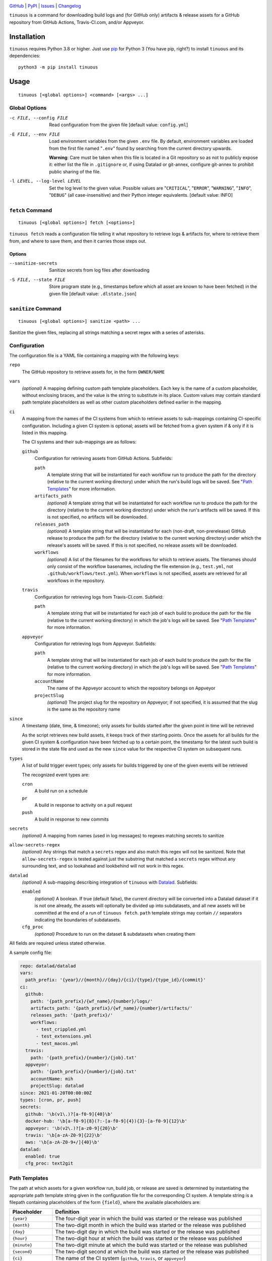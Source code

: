 .. image:: https://github.com/con/tinuous/workflows/Test/badge.svg?branch=master
    :target: https://github.com/con/tinuous/actions?workflow=Test
    :alt: GitHub Actions Status

.. image:: https://travis-ci.com/con/tinuous.svg?branch=master
    :target: https://travis-ci.com/con/tinuous
    :alt: Travis CI Status

.. image:: https://ci.appveyor.com/api/projects/status/github/con/tinuous?branch=master&svg=true
    :target: https://ci.appveyor.com/project/yarikoptic/tinuous/branch/master
    :alt: Appveyor Status

.. image:: https://img.shields.io/pypi/pyversions/tinuous.svg
    :target: https://pypi.org/project/tinuous/

.. image:: https://img.shields.io/github/license/con/tinuous.svg
    :target: https://opensource.org/licenses/MIT
    :alt: MIT License

`GitHub <https://github.com/con/tinuous>`_
| `PyPI <https://pypi.org/project/tinuous/>`_
| `Issues <https://github.com/con/tinuous/issues>`_
| `Changelog <https://github.com/con/tinuous/blob/master/CHANGELOG.md>`_

``tinuous`` is a command for downloading build logs and (for GitHub
only) artifacts & release assets for a GitHub repository from GitHub Actions,
Travis-CI.com, and/or Appveyor.

Installation
============
``tinuous`` requires Python 3.8 or higher.  Just use `pip
<https://pip.pypa.io>`_ for Python 3 (You have pip, right?) to install
``tinuous`` and its dependencies::

    python3 -m pip install tinuous


Usage
=====

::

    tinuous [<global options>] <command> [<args> ...]


Global Options
--------------

-c FILE, --config FILE          Read configuration from the given file [default
                                value: ``config.yml``]

-E FILE, --env FILE             Load environment variables from the given
                                ``.env`` file.  By default, environment
                                variables are loaded from the first file named
                                "``.env``" found by searching from the current
                                directory upwards.

                                **Warning**: Care must be taken when this file
                                is located in a Git repository so as not to
                                publicly expose it: either list the file in
                                ``.gitignore`` or, if using Datalad or
                                git-annex, configure git-annex to prohibit
                                public sharing of the file.

-l LEVEL, --log-level LEVEL     Set the log level to the given value.  Possible
                                values are "``CRITICAL``", "``ERROR``",
                                "``WARNING``", "``INFO``", "``DEBUG``" (all
                                case-insensitive) and their Python integer
                                equivalents.  [default value: INFO]


``fetch`` Command
-----------------

::

    tinuous [<global options>] fetch [<options>]

``tinuous fetch`` reads a configuration file telling it what repository to
retrieve logs & artifacts for, where to retrieve them from, and where to save
them, and then it carries those steps out.

Options
~~~~~~~

--sanitize-secrets              Sanitize secrets from log files after
                                downloading

-S FILE, --state FILE           Store program state (e.g., timestamps before
                                which all asset are known to have been fetched)
                                in the given file [default value:
                                ``.dlstate.json``]

``sanitize`` Command
--------------------

::

    tinuous [<global options>] sanitize <path> ...

Sanitize the given files, replacing all strings matching a secret regex with a
series of asterisks.


Configuration
-------------

The configuration file is a YAML file containing a mapping with the following
keys:

``repo``
    The GitHub repository to retrieve assets for, in the form ``OWNER/NAME``

``vars``
    *(optional)* A mapping defining custom path template placeholders.  Each
    key is the name of a custom placeholder, without enclosing braces, and the
    value is the string to substitute in its place.  Custom values may contain
    standard path template placeholders as well as other custom placeholders
    defined earlier in the mapping.

``ci``
    A mapping from the names of the CI systems from which to retrieve assets to
    sub-mappings containing CI-specific configuration.  Including a given CI
    system is optional; assets will be fetched from a given system if & only if
    it is listed in this mapping.

    The CI systems and their sub-mappings are as follows:

    ``github``
        Configuration for retrieving assets from GitHub Actions.  Subfields:

        ``path``
            A template string that will be instantiated for each workflow run
            to produce the path for the directory (relative to the current
            working directory) under which the run's build logs will be saved.
            See "`Path Templates`_" for more information.

        ``artifacts_path``
            *(optional)* A template string that will be instantiated for each
            workflow run to produce the path for the directory (relative to the
            current working directory) under which the run's artifacts will be
            saved.  If this is not specified, no artifacts will be downloaded.

        ``releases_path``
            *(optional)* A template string that will be instantiated for each
            (non-draft, non-prerelease) GitHub release to produce the path for
            the directory (relative to the current working directory) under
            which the release's assets will be saved.  If this is not
            specified, no release assets will be downloaded.

        ``workflows``
            *(optional)* A list of the filenames for the workflows for which to
            retrieve assets.  The filenames should only consist of the workflow
            basenames, including the file extension (e.g., ``test.yml``, not
            ``.github/workflows/test.yml``).  When ``workflows`` is not
            specified, assets are retrieved for all workflows in the repository.

    ``travis``
        Configuration for retrieving logs from Travis-CI.com.  Subfield:

        ``path``
            A template string that will be instantiated for each job of each
            build to produce the path for the file (relative to the current
            working directory) in which the job's logs will be saved.  See
            "`Path Templates`_" for more information.

    ``appveyor``
        Configuration for retrieving logs from Appveyor.  Subfields:

        ``path``
            A template string that will be instantiated for each job of each
            build to produce the path for the file (relative to the current
            working directory) in which the job's logs will be saved.  See
            "`Path Templates`_" for more information.

        ``accountName``
            The name of the Appveyor account to which the repository belongs on
            Appveyor

        ``projectSlug``
            *(optional)* The project slug for the repository on Appveyor; if
            not specified, it is assumed that the slug is the same as the
            repository name

``since``
    A timestamp (date, time, & timezone); only assets for builds started after
    the given point in time will be retrieved

    As the script retrieves new build assets, it keeps track of their starting
    points.  Once the assets for all builds for the given CI system &
    configuration have been fetched up to a certain point, the timestamp for
    the latest such build is stored in the state file and used as the new
    ``since`` value for the respective CI system on subsequent runs.

``types``
    A list of build trigger event types; only assets for builds triggered by
    one of the given events will be retrieved

    The recognized event types are:

    ``cron``
        A build run on a schedule

    ``pr``
        A build in response to activity on a pull request

    ``push``
        A build in response to new commits

``secrets``
    *(optional)* A mapping from names (used in log messages) to regexes
    matching secrets to sanitize

``allow-secrets-regex``
    *(optional)* Any strings that match a ``secrets`` regex and also match this
    regex will not be sanitized.  Note that ``allow-secrets-regex`` is tested
    against just the substring that matched a ``secrets`` regex without any
    surrounding text, and so lookahead and lookbehind will not work in this
    regex.

``datalad``
    *(optional)* A sub-mapping describing integration of ``tinuous`` with
    Datalad_.  Subfields:

    ``enabled``
        *(optional)* A boolean.  If true (default false), the current directory
        will be converted into a Datalad dataset if it is not one already,
        the assets will optionally be divided up into subdatasets, and all new
        assets will be committed at the end of a run of ``tinuous fetch``.
        ``path`` template strings may contain ``//`` separators indicating the
        boundaries of subdatasets.

    ``cfg_proc``
        *(optional)* Procedure to run on the dataset & subdatasets when
        creating them

    .. _DataLad: https://www.datalad.org

All fields are required unless stated otherwise.

A sample config file:

.. code:: yaml

    repo: datalad/datalad
    vars:
      path_prefix: '{year}//{month}//{day}/{ci}/{type}/{type_id}/{commit}'
    ci:
      github:
        path: '{path_prefix}/{wf_name}/{number}/logs/'
        artifacts_path: '{path_prefix}/{wf_name}/{number}/artifacts/'
        releases_path: '{path_prefix}/'
        workflows:
          - test_crippled.yml
          - test_extensions.yml
          - test_macos.yml
      travis:
        path: '{path_prefix}/{number}/{job}.txt'
      appveyor:
        path: '{path_prefix}/{number}/{job}.txt'
        accountName: mih
        projectSlug: datalad
    since: 2021-01-20T00:00:00Z
    types: [cron, pr, push]
    secrets:
      github: '\b(v1\.)?[a-f0-9]{40}\b'
      docker-hub: '\b[a-f0-9]{8}(?:-[a-f0-9]{4}){3}-[a-f0-9]{12}\b'
      appveyor: '\b(v2\.)?[a-z0-9]{20}\b'
      travis: '\b[a-zA-Z0-9]{22}\b'
      aws: '\b[a-zA-Z0-9+/]{40}\b'
    datalad:
      enabled: true
      cfg_proc: text2git


Path Templates
--------------

The path at which assets for a given workflow run, build job, or release are
saved is determined by instantiating the appropriate path template string given
in the configuration file for the corresponding CI system.  A template string
is a filepath containing placeholders of the form ``{field}``, where the
available placeholders are:

===================  ==========================================================
Placeholder          Definition
===================  ==========================================================
``{year}``           The four-digit year in which the build was started or the
                     release was published
``{month}``          The two-digit month in which the build was started or the
                     release was published
``{day}``            The two-digit day in which the build was started or the
                     release was published
``{hour}``           The two-digit hour at which the build was started or the
                     release was published
``{minute}``         The two-digit minute at which the build was started or the
                     release was published
``{second}``         The two-digit second at which the build was started or the
                     release was published
``{ci}``             The name of the CI system (``github``, ``travis``, or
                     ``appveyor``)
``{type}``           The event type that triggered the build (``cron``, ``pr``,
                     or ``push``), or ``release`` for GitHub releases
``{type_id}``        Further information on the triggering event; for ``cron``,
                     this is a timestamp for the start of the build; for
                     ``pr``, this is the number of the associated pull request,
                     or ``UNK`` if it cannot be determined; for ``push``, this
                     is the name of the branch to which the push was made (or
                     possibly the tag that was pushed, if using Appveyor); for
                     ``release``, this is the name of the tag
``{commit}``         The hash of the commit the build ran against or that was
                     tagged for the release
``{abbrev_commit}``  The first seven characters of the commit hash
``{number}``         The run number of the workflow run (GitHub) or the build
                     number (Travis and Appveyor) [1]_
``{status}``         The success status of the workflow run (GitHub) or job
                     (Travis and Appveyor); the exact strings used depend on
                     the CI system [1]_
``{common_status}``  The success status of the workflow run or job, normalized
                     into one of ``success``, ``failed``, ``errored``, or
                     ``incomplete`` [1]_
``{wf_name}``        *(GitHub only)* The name of the workflow [1]_
``{wf_file}``        *(GitHub only)* The basename of the workflow file
                     (including the file extension) [1]_
``{run_id}``         *(GitHub only)* The unique ID of the workflow run [1]_
``{job}``            *(Travis and Appveyor only)* The number of the job,
                     without the build number prefix (Travis) or the job ID
                     string (Appveyor) [1]_
===================  ==========================================================

.. [1] These placeholders are only available for ``path`` and
       ``artifacts_path``, not ``releases_path``

All timestamps and timestamp components are in UTC.

Path templates may also contain custom placeholders defined in the top-level
``vars`` mapping of the configuration.

Authentication
--------------

Note that environment variables can be loaded from a ``.env`` file as an
alternative to setting them directly in the environment.

GitHub
~~~~~~

In order to retrieve assets from GitHub, a GitHub OAuth token must be specified
either via the ``GITHUB_TOKEN`` environment variable or as the value of the
``hub.oauthtoken`` Git config option.

Travis
~~~~~~

In order to retrieve logs from Travis, a Travis API access token must be either
specified via the ``TRAVIS_TOKEN`` environment variable or be retrievable by
running ``travis token --com --no-interactive``.

A Travis API access token can be acquired as follows:

- Install the `Travis command line client
  <https://github.com/travis-ci/travis.rb>`_.

- Run ``travis login --com`` to authenticate.

  - If your Travis account is linked to your GitHub account, you can
    authenticate by running ``travis login --com --github-token
    $GITHUB_TOKEN``.

- If the script will be run on the same machine that the above steps are
  carried out on, you can stop here, and the script will retrieve the token
  directly from the ``travis`` command.

- Run ``travis token --com`` to retrieve the API access token.

Appveyor
~~~~~~~~

In order to retrieve logs from Appveyor, an Appveyor API key (for either all
accessible accounts or just the specific account associated with the
repository) must be specified via the ``APPVEYOR_TOKEN`` environment variable.
Such a key can be obtained at <https://ci.appveyor.com/api-keys>.
